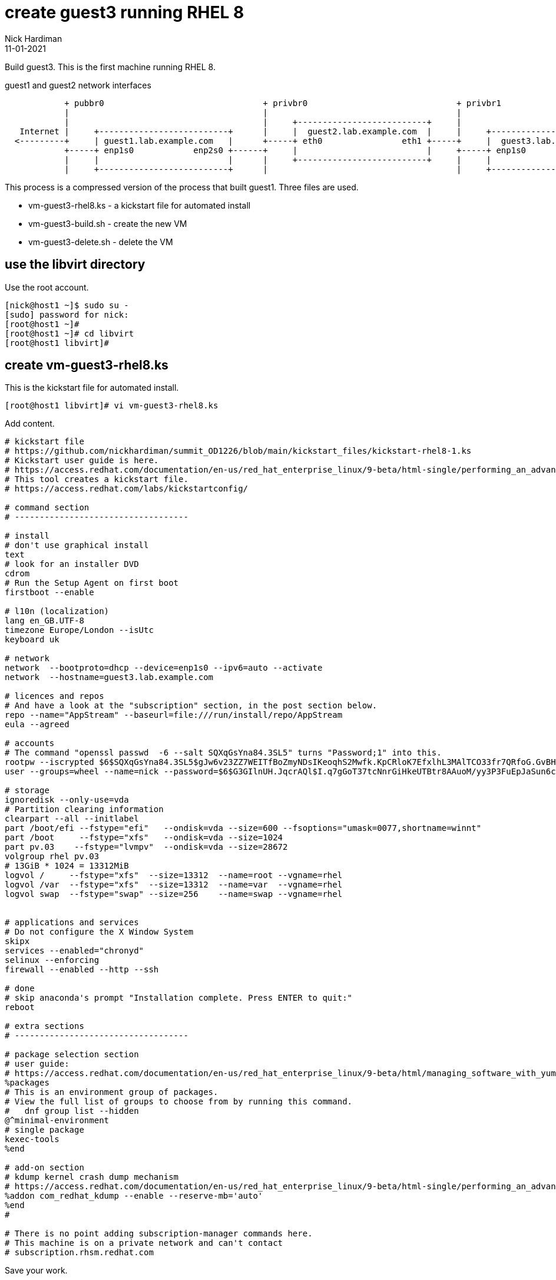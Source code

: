 = create guest3 running RHEL 8
Nick Hardiman
:source-highlighter: highlight.js
:revdate: 11-01-2021

Build guest3. 
This is the first machine running RHEL 8.

.guest1 and guest2 network interfaces
----
            + pubbr0                                + privbr0                              + privbr1
            |                                       |                                      |
            |                                       |     +--------------------------+     | 
   Internet |     +--------------------------+      |     |  guest2.lab.example.com  |     |     +--------------------------+
  <---------+     | guest1.lab.example.com   |      +-----+ eth0                eth1 +-----+     |  guest3.lab.example.com  | 
            +-----+ enp1s0            enp2s0 +------+     |                          |     +-----+ enp1s0            enp2s0 |
            |     |                          |      |     +--------------------------+     |     |                          |
            |     +--------------------------+      |                                      |     +--------------------------+ 
----

This process is a compressed version of the process that built guest1. 
Three files are used. 

* vm-guest3-rhel8.ks - a kickstart file for automated install
* vm-guest3-build.sh - create the new VM
* vm-guest3-delete.sh - delete the VM

== use the libvirt directory 

Use the root account. 

[source,shell]
....
[nick@host1 ~]$ sudo su -
[sudo] password for nick: 
[root@host1 ~]# 
[root@host1 ~]# cd libvirt
[root@host1 libvirt]#
....

== create vm-guest3-rhel8.ks

This is the kickstart file for automated install.

[source,shell]
....
[root@host1 libvirt]# vi vm-guest3-rhel8.ks 
....

Add content. 

[source,shell]
....
# kickstart file
# https://github.com/nickhardiman/summit_OD1226/blob/main/kickstart_files/kickstart-rhel8-1.ks
# Kickstart user guide is here.
# https://access.redhat.com/documentation/en-us/red_hat_enterprise_linux/9-beta/html-single/performing_an_advanced_rhel_installation/index#kickstart_references
# This tool creates a kickstart file. 
# https://access.redhat.com/labs/kickstartconfig/

# command section
# -----------------------------------

# install
# don't use graphical install
text
# look for an installer DVD
cdrom
# Run the Setup Agent on first boot
firstboot --enable

# l10n (localization)
lang en_GB.UTF-8
timezone Europe/London --isUtc
keyboard uk

# network
network  --bootproto=dhcp --device=enp1s0 --ipv6=auto --activate
network  --hostname=guest3.lab.example.com

# licences and repos
# And have a look at the "subscription" section, in the post section below. 
repo --name="AppStream" --baseurl=file:///run/install/repo/AppStream
eula --agreed

# accounts
# The command "openssl passwd  -6 --salt SQXqGsYna84.3SL5" turns "Password;1" into this. 
rootpw --iscrypted $6$SQXqGsYna84.3SL5$gJw6v23ZZ7WEITfBoZmyNDsIKeoqhS2Mwfk.KpCRloK7EfxlhL3MAlTCO33fr7QRfoG.GvBH1seWtQqz5v82q1
user --groups=wheel --name=nick --password=$6$G3GIlnUH.JqcrAQl$I.q7gGoT37tcNnrGiHkeUTBtr8AAuoM/yy3P3FuEpJaSun6clgR8GlvKIbqOTgqNe.fIBV6xZOPiWvsduhXeC/ --iscrypted --gecos="nick"

# storage 
ignoredisk --only-use=vda
# Partition clearing information
clearpart --all --initlabel
part /boot/efi --fstype="efi"   --ondisk=vda --size=600 --fsoptions="umask=0077,shortname=winnt"
part /boot     --fstype="xfs"   --ondisk=vda --size=1024
part pv.03    --fstype="lvmpv"  --ondisk=vda --size=28672
volgroup rhel pv.03
# 13GiB * 1024 = 13312MiB
logvol /     --fstype="xfs"  --size=13312  --name=root --vgname=rhel
logvol /var  --fstype="xfs"  --size=13312  --name=var  --vgname=rhel
logvol swap  --fstype="swap" --size=256    --name=swap --vgname=rhel


# applications and services 
# Do not configure the X Window System
skipx
services --enabled="chronyd"
selinux --enforcing
firewall --enabled --http --ssh

# done
# skip anaconda's prompt "Installation complete. Press ENTER to quit:"
reboot

# extra sections 
# -----------------------------------

# package selection section
# user guide: 
# https://access.redhat.com/documentation/en-us/red_hat_enterprise_linux/9-beta/html/managing_software_with_yum/index
%packages
# This is an environment group of packages.
# View the full list of groups to choose from by running this command.
#   dnf group list --hidden
@^minimal-environment
# single package
kexec-tools
%end

# add-on section
# kdump kernel crash dump mechanism
# https://access.redhat.com/documentation/en-us/red_hat_enterprise_linux/9-beta/html-single/performing_an_advanced_rhel_installation/index#addon-com_redhat_kdump_kickstart-commands-for-addons-supplied-with-the-rhel-installation-program
%addon com_redhat_kdump --enable --reserve-mb='auto'
%end
#

# There is no point adding subscription-manager commands here.
# This machine is on a private network and can't contact 
# subscription.rhsm.redhat.com
....

Save your work. 


== create vm-guest3-build.sh

Create a shell script to hold the commands. 

[source,shell]
....
[root@host1 libvirt]# vim vm-guest3-build.sh
[root@host1 libvirt]# 
....

Add content. 
Copy and paste the variables and virt-install command into the file. 

The ISO version and the os-variant option don't match. 
Sometimes software takes a while to catch up with the latest release. 

[source,shell]
....
HOST=guest3
NEW_DISK=/var/lib/libvirt/images/$HOST.qcow2
INSTALL_ISO=/var/lib/libvirt/images/rhel-8.6-x86_64-dvd.iso
KICKSTART_CONFIG=vm-$HOST-rhel8.ks
IF1_MAC=52:54:00:03:00:03
IF1_NET=private1
virt-install \
  --name="$HOST" \
  --vcpus=2 \
  --ram=4096 \
  --disk path=$NEW_DISK,size=30 \
  --os-variant rhel8.5 \
  --network network=$IF1_NET,mac=$IF1_MAC   \
  --boot uefi,hd,menu=on \
  --location $INSTALL_ISO \
  --initrd-inject /root/libvirt/$KICKSTART_CONFIG \
  --extra-args "inst.ks=file:/$KICKSTART_CONFIG console=tty0 console=ttyS0,115200" \
  --noautoconsole
....

Set the execute flag. 

[source,shell]
----
[root@host2 libvirt]# chmod 754 vm-guest3-build.sh 
----


== create vm-guest3-delete.sh

Create a shell script to hold the commands. 

[source,shell]
....
[root@host1 libvirt]# vim vm-guest3-delete.sh
[root@host1 libvirt]# 
....

Add content. 

[source,shell]
....
HOST=guest3
virsh destroy $HOST
virsh undefine --nvram $HOST 
virsh vol-delete $HOST.qcow2 --pool images
....

Set the execute flag. 

[source,shell]
----
[root@host2 libvirt]# chmod 754 vm-guest3-delete.sh 
----


== build the VM

Run the script. 

[source,shell]
----
[root@host2 libvirt]# ./vm-guest3-build.sh 

Starting install...
Retrieving file vmlinuz...                                                                 |  10 MB  00:00:00     
Retrieving file initrd.img...                                                              |  80 MB  00:00:00     
Allocating 'guest3.qcow2'                                                                  |  30 GB  00:00:00     

Domain is still running. Installation may be in progress.
You can reconnect to the console to complete the installation process.
[root@host2 libvirt]# 
----

Watch the install. 

[source,shell]
----
virsh console guest3
----

The console session ends when the VM shuts down. 

Restart the new machine and find the IP address. 

Connect using SSH. 
This throws a warning,  "bad signature for RSA key". 
This isn't a show-stopping error, despite the wording. 
See https://access.redhat.com/discussions/6960881.

[source,shell]
----
[root@host2 libvirt]# virsh start guest3
Domain 'guest3' started

[root@host2 libvirt]# 
[root@host2 libvirt]# sudo virsh net-dhcp-leases private1
 Expiry Time           MAC address         Protocol   IP address           Hostname   Client ID or DUID
------------------------------------------------------------------------------------------------------------
 2022-08-01 15:35:28   52:54:00:03:00:03   ipv4       192.168.162.158/24   -          01:52:54:00:03:00:03

[root@host2 libvirt]# 
[root@host2 libvirt]# ssh nick@192.168.162.158
The authenticity of host '192.168.162.158 (192.168.162.158)' can't be established.
ED25519 key fingerprint is SHA256:wNpLEKtF1Sjy5SiQv0nGG7LOhqoK/8CghtOh3L3YmMc.
This key is not known by any other names
Are you sure you want to continue connecting (yes/no/[fingerprint])? yes
Warning: Permanently added '192.168.162.158' (ED25519) to the list of known hosts.
nick@192.168.162.158's password: 
client_global_hostkeys_private_confirm: server gave bad signature for RSA key 0: error in libcrypto
[nick@guest3 ~]$ 
----

